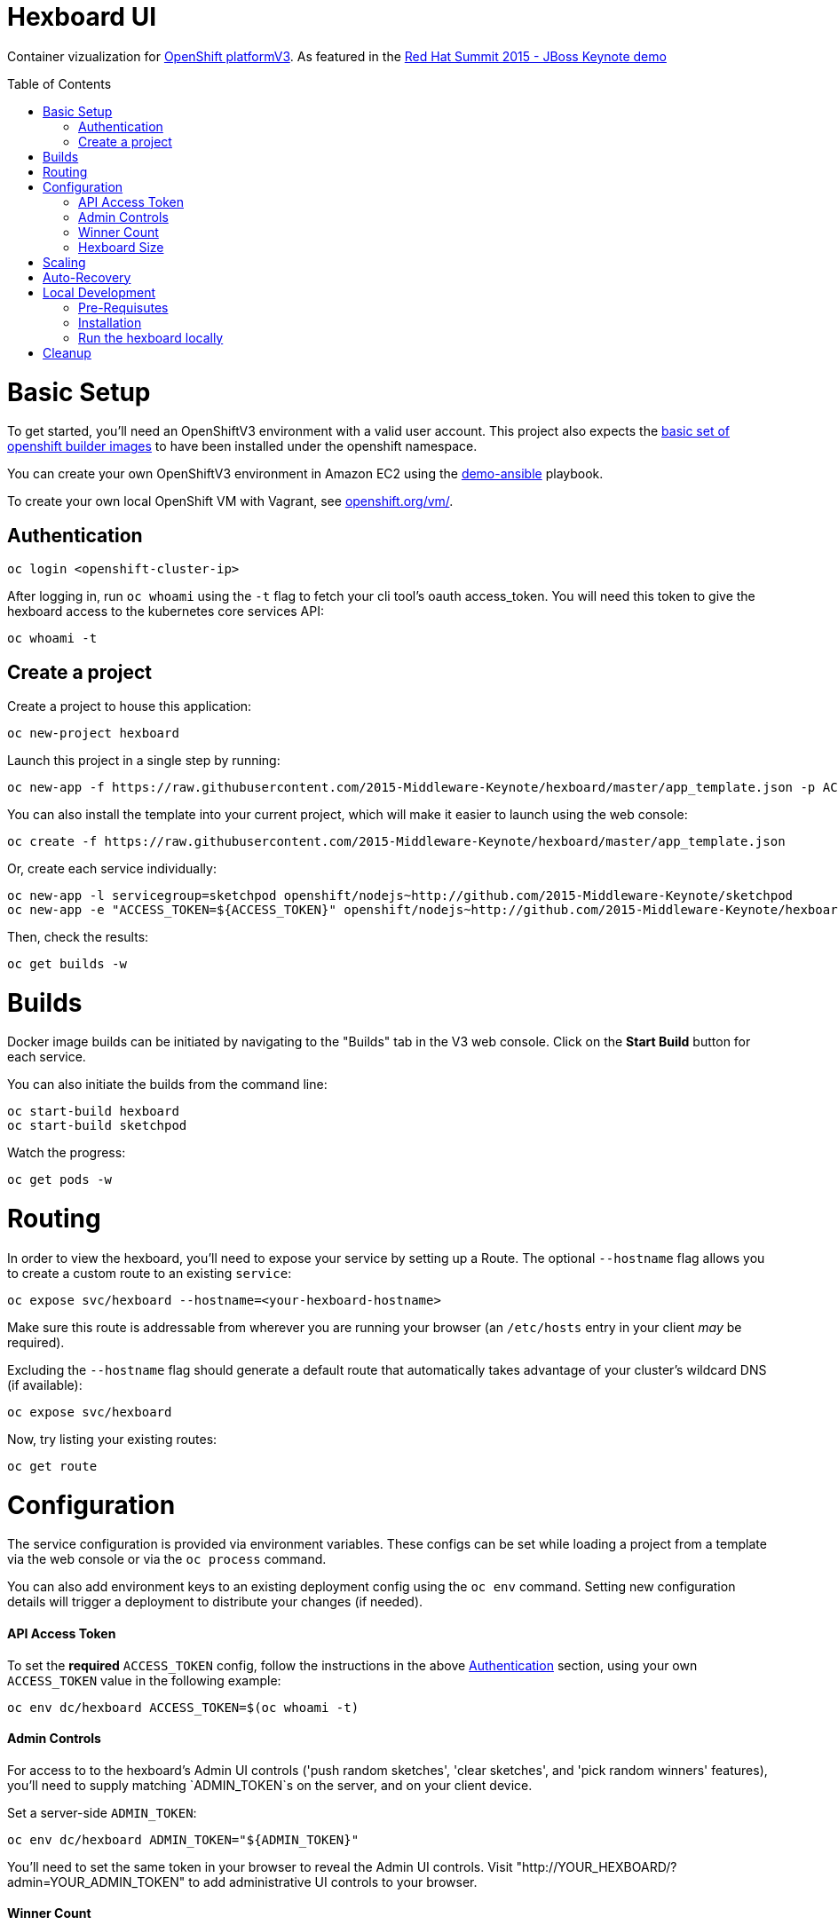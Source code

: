 :toc: macro
= Hexboard UI

Container vizualization for link:http://openshift.com/[OpenShift platformV3]. As featured in the link:https://www.youtube.com/watch?v=wWNVpFibayA&t=26m48s[Red Hat Summit 2015 - JBoss Keynote demo]

toc::[]

= Basic Setup

To get started, you'll need an OpenShiftV3 environment with a valid user account. This project also expects the link:https://github.com/openshift/origin/tree/master/examples/image-streams[basic set of openshift builder images] to have been installed under the openshift namespace.

You can create your own OpenShiftV3 environment in Amazon EC2 using the link:https://github.com/2015-Middleware-Keynote/demo-ansible[demo-ansible] playbook.

To create your own local OpenShift VM with Vagrant, see link:https://www.openshift.org/vm/[openshift.org/vm/].

== Authentication
[source, bash]
----
oc login <openshift-cluster-ip>
----

After logging in, run `oc whoami` using the `-t` flag to fetch your cli tool's oauth access_token.  You will need this token to give the hexboard access to the kubernetes core services API:

[source, bash]
----
oc whoami -t
----

== Create a project
Create a project to house this application:

[source, bash]
----
oc new-project hexboard
----

Launch this project in a single step by running:

[source, bash]
----
oc new-app -f https://raw.githubusercontent.com/2015-Middleware-Keynote/hexboard/master/app_template.json -p ACCESS_TOKEN=$(oc whoami -t)
----

You can also install the template into your current project, which will make it easier to launch using the web console:

[source, bash]
----
oc create -f https://raw.githubusercontent.com/2015-Middleware-Keynote/hexboard/master/app_template.json
----

Or, create each service individually:

[source, bash]
----
oc new-app -l servicegroup=sketchpod openshift/nodejs~http://github.com/2015-Middleware-Keynote/sketchpod
oc new-app -e "ACCESS_TOKEN=${ACCESS_TOKEN}" openshift/nodejs~http://github.com/2015-Middleware-Keynote/hexboard
----

Then, check the results:

[source, bash]
----
oc get builds -w
----

= Builds

Docker image builds can be initiated by navigating to the "Builds" tab in the V3 web console. Click on the **Start Build** button for each service.

You can also initiate the builds from the command line:

[source, bash]
----
oc start-build hexboard
oc start-build sketchpod
----

Watch the progress:

[source, bash]
----
oc get pods -w
----

= Routing

In order to view the hexboard, you'll need to expose your service by setting up a Route.
The optional `--hostname` flag allows you to create a custom route to an existing `service`:

[source, bash]
----
oc expose svc/hexboard --hostname=<your-hexboard-hostname>
----

Make sure this route is addressable from wherever you are running your browser (an `/etc/hosts` entry in your client _may_ be required).

Excluding the `--hostname` flag should generate a default route that automatically takes advantage of your cluster's wildcard DNS (if available):

[source, bash]
----
oc expose svc/hexboard
----

Now, try listing your existing routes:

[source, bash]
----
oc get route
----

= Configuration

The service configuration is provided via environment variables. These configs can be set while loading a project from a template via the web console or via the `oc process` command.  

You can also add environment keys to an existing deployment config using the `oc env` command.  Setting new configuration details will trigger a deployment to distribute your changes (if needed).

#### API Access Token

To set the **required** `ACCESS_TOKEN` config, follow the instructions in the above link:#authentication[Authentication] section, using your own `ACCESS_TOKEN` value in the following example:

[source, bash]
----
oc env dc/hexboard ACCESS_TOKEN=$(oc whoami -t)
----

#### Admin Controls

For access to to the hexboard's Admin UI controls ('push random sketches', 'clear sketches', and 'pick random winners' features), you'll need to supply matching `ADMIN_TOKEN`s on the server, and on your client device.

Set a server-side `ADMIN_TOKEN`:

[source, bash]
----
oc env dc/hexboard ADMIN_TOKEN="${ADMIN_TOKEN}"
----

You'll need to set the same token in your browser to reveal the Admin UI controls.  Visit "http://YOUR_HEXBOARD/?admin=YOUR_ADMIN_TOKEN" to add administrative UI controls to your browser.

#### Winner Count
The number of winning sketches is now adjustable via the `WINNER_COUNT` environment variable.  The default value is ten winners.

You can set the number of winning sketch submissions to three by running the following:

[source, bash]
----
oc env dc/hexboard WINNER_COUNT=3
----

#### Hexboard Size

The number of pods in the hexboard can be controlled by setting the `HEXBOARD_SIZE` environment variable:
[options="header"]
|===
| HEXBOARD_SIZE | # of pods |
| xlarge | 1026 | _"keynote" sized_
| large | 513 | _major league_
| medium | 266 | _cluster pro_
| small | 108 | _multi machine party_
| xsmall | 63 | _fun sized_ 
| tiny | 32 | _large laptop allocation_
| micro | 24 | _medium laptop allocation_
| nano | 12 | _small laptop allocation_
|===

[source, bash]
----
oc env dc/hexboard HEXBOARD_SIZE=<hexboard-size>
oc get pods -w
----

NOTE: setting an environment variable triggers a new deployment, so watch the `oc get pods -w` output to see when the deployment is complete.

= Scaling
Animations of falling hexagons are triggered as the number of pods is scaled.
To scale the number of hexagons (either up or down) run the command:

[source, bash]
----
oc scale dc/sketchpod --replicas=<number>
----

After scaling up, try submitting sketches by visiting the hexboard's bundled mobile web submission form, at `http://your-hexboard-hostname/mobile/`.

= Auto-Recovery
After scaling up, the hexboard provides a nice way to visualize Kubernetes' support for auto-healing the containerized environments.

You can show this functionality by deleting a group of pods.  This example makes it easy find and delete five pods:

[source, bash]
----
oc delete pod $(oc get pods | grep ^sketchpod | grep -v build | cut -f1 -s -d' ' | sort -R | head -n 5 | tr '\n' ' ')
----

**WARNING:** There is a link:https://github.com/2015-Middleware-Keynote/hexboard/issues/30[known issue] that may cause display errors when pods are deleted.

**Workaround:** Instead of showing autorecovery on the hexboard, show this feature using the OpenShift web console. Your project Overview page's view modes (list, topographical) both nicely illustrate how this feature works.

= Local Development

== Pre-Requisutes

* node.js (installed globally)
* gulp.js (installed globally)

== Installation

Execute the following commands in your local clone of this repository:
[source, bash]
----
npm install
----

== Run the hexboard locally

Run `gulp` in it's own terminal, providing environment variables that reference an available OpenShift cluster where your `sketchpod` service back-ends will be hosted and scaled:

[source, bash]
----
PORT=8081 PROXY="localhost:1080" ACCESS_TOKEN="${ACCESS_TOKEN}" OPENSHIFT_SERVER="localhost:8443" NAMESPACE=hexboard gulp
----

= Cleanup

To delete all sketchpods using a labelselector, try this:

[source, bash]
----
oc delete all -l servicegroup=sketchpod
----

You can clean out the entire contents of the `hexboard` project by running the following:

[source, bash]
----
oc delete all --all -n hexboard
----

TIP: Be careful to verify that you have logged into the correct server, and have selected the correct project before running this command!

Or, delete the entire project and any included resources:

[source, bash]
----
oc delete project hexboard
----

